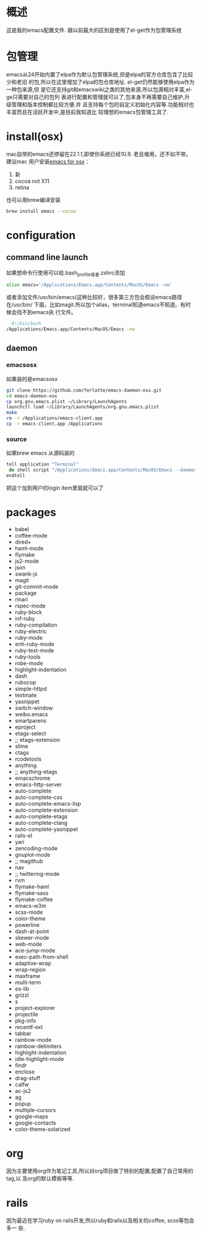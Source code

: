 
* 概述
  这是我的emacs配置文件. 跟以前最大的区别是使用了el-get作为包管理系统

* 包管理
  emacs从24开始内置了elpa作为默认包管理系统,但是elpa的官方仓库包含了比较少和老旧
  的包,所以在这里增加了elpa的包仓库地址. el-get仍然能够使用elpa作为一种包来源,但
  是它还支持git和emacswiki之类的其他来源,所以包源相对丰富,el-ge只需要对自己的包列
  表进行配置和管理就可以了,包本身不再需要自己维护,升级管理和版本控制都比较方便.并
  且支持每个包的自定义初始化内容等.功能相对也丰富而且在活跃开发中,是目前我知道比
  较理想的emacs包管理工具了.
* install(osx)
	 mac自带的emacs还停留在22.1.1,即使你系统已经10.9. 老且难用，还不如不带。建议mac
	 用户安装[[http://emacsformacosx.com/][emacs for osx]]：
	 1. 新
	 2. cocoa not X11
	 3. retina 

	 也可以用brew编译安装
	 #+BEGIN_SRC bash
	 brew install emacs --cocoa
	 #+END_SRC

* configuration
** command line launch
 	 如果想命令行使用可以给.bash_profile或者.zshrc添加
	 #+BEGIN_SRC bash
	 alias emacs='/Applications/Emacs.app/Contents/MacOS/Emacs -nw'
	 #+END_SRC
	 或者添加文件/usr/bin/emacs(这种比较好，很多第三方包会假设emacs路径在/usr/bin/
	 下面，比如magit.所以加个alias，terminal知道emacs不知道。有时候会找不到emacs执
	 行文件。
	 #+BEGIN_SRC bash
	 #!/bin/bash
   /Applications/Emacs.app/Contents/MacOS/Emacs -nw
	 #+END_SRC
** daemon
*** emacsosx
    如果装的是emacsosx
    #+BEGIN_SRC bash
    git clone https://github.com/ferlatte/emacs-daemon-osx.git
    cd emacs-daemon-osx
    cp org.gnu.emacs.plist ~/Library/LaunchAgents
    launchctl load ~/Library/LaunchAgents/org.gnu.emacs.plist
    make
    rm -r /Applications/emacs-client.app
    cp -r emacs-client.app /Applications
    
    #+END_SRC
*** source
    如果brew emacs 从源码装的

    #+BEGIN_SRC bash
    tell application "Terminal"
     do shell script "/Applications/Emacs.app/Contents/MacOS/Emacs --daemon"
    endtell
    #+END_SRC

    把这个加到用户的login item里面就可以了
* packages
   -  babel
   -  coffee-mode
   -  dired+
   -  haml-mode
   -  flymake
   -  js2-mode
   -  json
   -  swank-js
   -  magit
   -  git-commit-mode
   -  package
   -  rinari
   -  rspec-mode
   -  ruby-block
   -  inf-ruby
   -  ruby-compilation
   -  ruby-electric
   -  ruby-mode
   -  enh-ruby-mode
   -  ruby-test-mode
   -  ruby-tools
   -  robe-mode
   -  highlight-indentation
   -  dash
   -  rubocop
   -  simple-httpd
   -  textmate
   -  yasnippet
   -  switch-window
   -  weibo.emacs
   -  smartparens
   -  eproject
   -  etags-select
   -  ;; etags-extension
   -  slime
   -  ctags
   -  rcodetools
   -  anything
   -  ;; anything-etags
   -  emacschrome
   -  emacs-http-server 
   -  auto-complete
   -  auto-complete-css
   -  auto-complete-emacs-lisp
   -  auto-complete-extension
   -  auto-complete-etags
   -  auto-complete-clang
   -  auto-complete-yasnippet
   -  rails-el 
   -  yari
   -  zencoding-mode
   -  gnuplot-mode
   -  ;; magithub
   -  nav
   -  ;; twittering-mode
   -  rvm
   -  flymake-haml
   -  flymake-sass
   -  flymake-coffee
   -  emacs-w3m
   -  scss-mode
   -  color-theme
   -  powerline
   -  dash-at-point
   -  skewer-mode
   -  web-mode
   -  ace-jump-mode
   -  exec-path-from-shell
   -  adaptive-wrap
   -  wrap-region
   -  maxframe
   -  multi-term
   -  es-lib
   -  grizzl
   -  s
   -  project-explorer
   -  projectile
   -  pkg-info
   -  recentf-ext
   -  tabbar
   -  rainbow-mode
   -  rainbow-delimiters
   -  highlight-indentation
   -  idle-highlight-mode
   -  findr
   -  enclose
   -  drag-stuff
   -  calfw
   -  ac-js2
   -  ag
   -  popup
   -  multiple-cursors
   -  google-maps
   -  google-contacts
   -  color-theme-solarized

* org
  因为主要使用org作为笔记工具,所以对org项目做了特别的配置,配置了自己常用的tag,以
  及org的默认模板等等.

* rails
  因为最近在学习ruby on rails开发,所以ruby和rails以及相关的coffee, scss等包会多一
  些.
  

  
  
 
